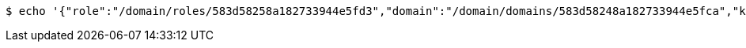 [source,bash,subs="attributes"]
----
$ echo '{"role":"/domain/roles/583d58258a182733944e5fd3","domain":"/domain/domains/583d58248a182733944e5fca","key":"583d58258a182733944e5fce"}' | http --auth '583d58258a182733944e5fcb:4212' POST 'http://{serverHost}:{port}/domain/roleMappings' 'Accept:application/hal+json' 'Content-Type:application/json;charset=UTF-8'
----